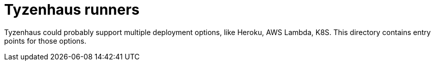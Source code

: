 = Tyzenhaus runners

Tyzenhaus could probably support multiple deployment options, like Heroku, AWS Lambda, K8S.
This directory contains entry points for those options.
